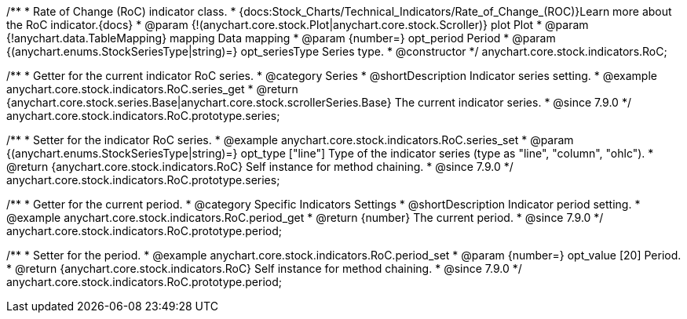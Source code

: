 /**
 * Rate of Change (RoC) indicator class.
 * {docs:Stock_Charts/Technical_Indicators/Rate_of_Change_(ROC)}Learn more about the RoC indicator.{docs}
 * @param {!(anychart.core.stock.Plot|anychart.core.stock.Scroller)} plot Plot
 * @param {!anychart.data.TableMapping} mapping Data mapping
 * @param {number=} opt_period Period
 * @param {(anychart.enums.StockSeriesType|string)=} opt_seriesType Series type.
 * @constructor
 */
anychart.core.stock.indicators.RoC;


//----------------------------------------------------------------------------------------------------------------------
//
//  anychart.core.stock.indicators.RoC.prototype.series
//
//----------------------------------------------------------------------------------------------------------------------

/**
 * Getter for the current indicator RoC series.
 * @category Series
 * @shortDescription Indicator series setting.
 * @example anychart.core.stock.indicators.RoC.series_get
 * @return {anychart.core.stock.series.Base|anychart.core.stock.scrollerSeries.Base} The current indicator series.
 * @since 7.9.0
 */
anychart.core.stock.indicators.RoC.prototype.series;


/**
 * Setter for the indicator RoC series.
 * @example anychart.core.stock.indicators.RoC.series_set
 * @param {(anychart.enums.StockSeriesType|string)=} opt_type ["line"] Type of the indicator series (type as "line", "column", "ohlc").
 * @return {anychart.core.stock.indicators.RoC} Self instance for method chaining.
 * @since 7.9.0
 */
anychart.core.stock.indicators.RoC.prototype.series;


//----------------------------------------------------------------------------------------------------------------------
//
//  anychart.core.stock.indicators.RoC.prototype.period
//
//----------------------------------------------------------------------------------------------------------------------

/**
 * Getter for the current period.
 * @category Specific Indicators Settings
 * @shortDescription Indicator period setting.
 * @example anychart.core.stock.indicators.RoC.period_get
 * @return {number} The current period.
 * @since 7.9.0
 */
anychart.core.stock.indicators.RoC.prototype.period;


/**
 * Setter for the period.
 * @example anychart.core.stock.indicators.RoC.period_set
 * @param {number=} opt_value [20] Period.
 * @return {anychart.core.stock.indicators.RoC} Self instance for method chaining.
 * @since 7.9.0
 */
anychart.core.stock.indicators.RoC.prototype.period;

